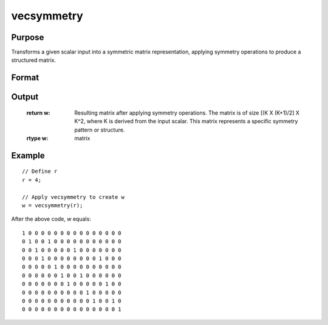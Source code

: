 vecsymmetry
==============================================

Purpose
----------------
Transforms a given scalar input into a symmetric matrix representation, applying symmetry operations to produce a structured matrix.

Format
----------------
.. function:: w = vecsymmetry(r)

    :param r: Dimension of square matrix to be rolled out.
    :type r: scalar

Output
----------------
    :return w: Resulting matrix after applying symmetry operations. The matrix is of size [(K X (K+1)/2] X K^2, where K is derived from the input scalar. This matrix represents a specific symmetry pattern or structure.
    :rtype w: matrix

Example
----------------

::

    // Define r
    r = 4;

    // Apply vecsymmetry to create w
    w = vecsymmetry(r);

After the above code, *w* equals:

::

    1 0 0 0 0 0 0 0 0 0 0 0 0 0 0 0
    0 1 0 0 1 0 0 0 0 0 0 0 0 0 0 0
    0 0 1 0 0 0 0 0 1 0 0 0 0 0 0 0
    0 0 0 1 0 0 0 0 0 0 0 0 1 0 0 0
    0 0 0 0 0 1 0 0 0 0 0 0 0 0 0 0
    0 0 0 0 0 0 1 0 0 1 0 0 0 0 0 0
    0 0 0 0 0 0 0 1 0 0 0 0 0 1 0 0
    0 0 0 0 0 0 0 0 0 0 1 0 0 0 0 0
    0 0 0 0 0 0 0 0 0 0 0 1 0 0 1 0
    0 0 0 0 0 0 0 0 0 0 0 0 0 0 0 1

.. seealso:: :func:`vecdup`, :func:`vecndup`, :func:`matdup`, :func:`matdupfull`, :func:`matndup`, :func:`matndupdiagzero`, :func:`matndupdiagzerofull`, :func:`matndupdiagone`, :func:`matndupdiagonefull`, :func:`matcholeskycor`, :func:`nondiag`


